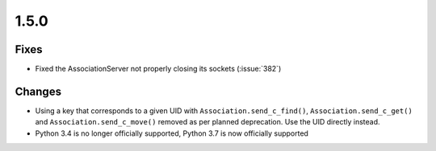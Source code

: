 .. _v1.5.0:

1.5.0
=====

Fixes
.....

* Fixed the AssociationServer not properly closing its sockets (:issue:`382`)

Changes
.......

* Using a key that corresponds to a given UID with
  ``Association.send_c_find()``, ``Association.send_c_get()`` and
  ``Association.send_c_move()`` removed as per planned deprecation. Use the
  UID directly instead.
* Python 3.4 is no longer officially supported, Python 3.7 is now officially
  supported
